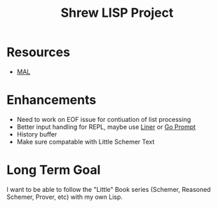 #+TITLE: Shrew LISP Project
#+INDEX: Shrew

* Resources
- [[https://github.com/kanaka/mal/blob/master/process/guide.md#step0][MAL]]

* Enhancements
- Need to work on EOF issue for contiuation of list processing
- Better input handling for REPL, maybe use [[https://github.com/peterh/liner][Liner]] or [[https://github.com/c-bata/go-prompt][Go Prompt]]
- History buffer 
- Make sure compatable with Little Schemer Text

* Long Term Goal
I want to be able to follow the "Little" Book series (Schemer, Reasoned Schemer, Prover, etc) with my own Lisp.

